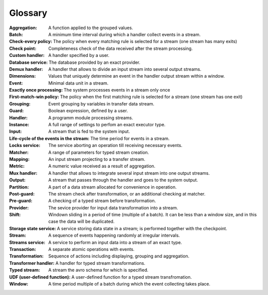 Glossary
================

:Aggregation: A function applied to the grouped values.

:Batch: A minimum time interval during which a handler collect events in a stream.

:Check-every policy: The policy when every matching rule is selected for a stream (one stream has many exits)

:Check point: Completeness check of the data received after the stream processing.

:Custom handler: A handler specified by a user.

:Database service: The database provided by an exact provider.

:Demux handler: A handler that allows to divide an input stream into several output streams.

:Dimensions: Values that uniquely determine an event in the handler output stream within a window.

:Event: Minimal data unit in a stream.

:Exactly once processing: The system processes events in a stream only once

:First-match-win policy: The policy when the first matching rule is selected for a stream (one stream has one exit)

:Grouping: Event grouping by variables in transfer data stream.

:Guard: Boolean expression, defined by a user.

:Handler: A programm module processing streams.

:Instance:  A full range of settings to perfom an exact executor type.
 
:Input: A stream that is fed to the system input.

:Life-cycle of the events in the stream: The time period for events in a stream.

:Locks service: The service aborting an operation till receiving necessary events. 

:Matcher: A range of parameters for typed stream creation.

:Mapping: An input stream projecting to a transfer stream. 

:Metric: A numeric value received as a result of aggregation.

:Mux handler: A handler that allows to integrate several input stream into one output streams.

:Output: A stream that passes through the handler and goes to the system output.

:Partition: A part of a data stream allocated for convenience in operation.

:Post-guard: The stream check after transformation, or an additional checking at matcher.

:Pre-guard: A checking of a typed stream before transformation.

:Provider: The sevice provider for input data transformation into a stream. 

:Shift: Windown sliding in a period of time (multiple of a batch). It can be less than a window size, and in this case the data will be duplicated.

:Storage state service: A service storing data state in a stream; is performed together with the checkpoint.

:Stream: A sequence of events happening randomly at irregular intervals.

:Streams service: A service to perform an input data into a stream of an exact type. 

:Transaction: A separate atomic operations with events.

:Transformation: Sequence of actions including displaying, grouping and aggregation.

:Transformer handler: A handler for typed stream transformations.

:Typed stream: A stream the avro schema for which is specified.

:UDF (user-defined function): A user-defined function for a typed stream transfromation. 

:Window: A time period multiple of a batch during which the event collecting takes place.

